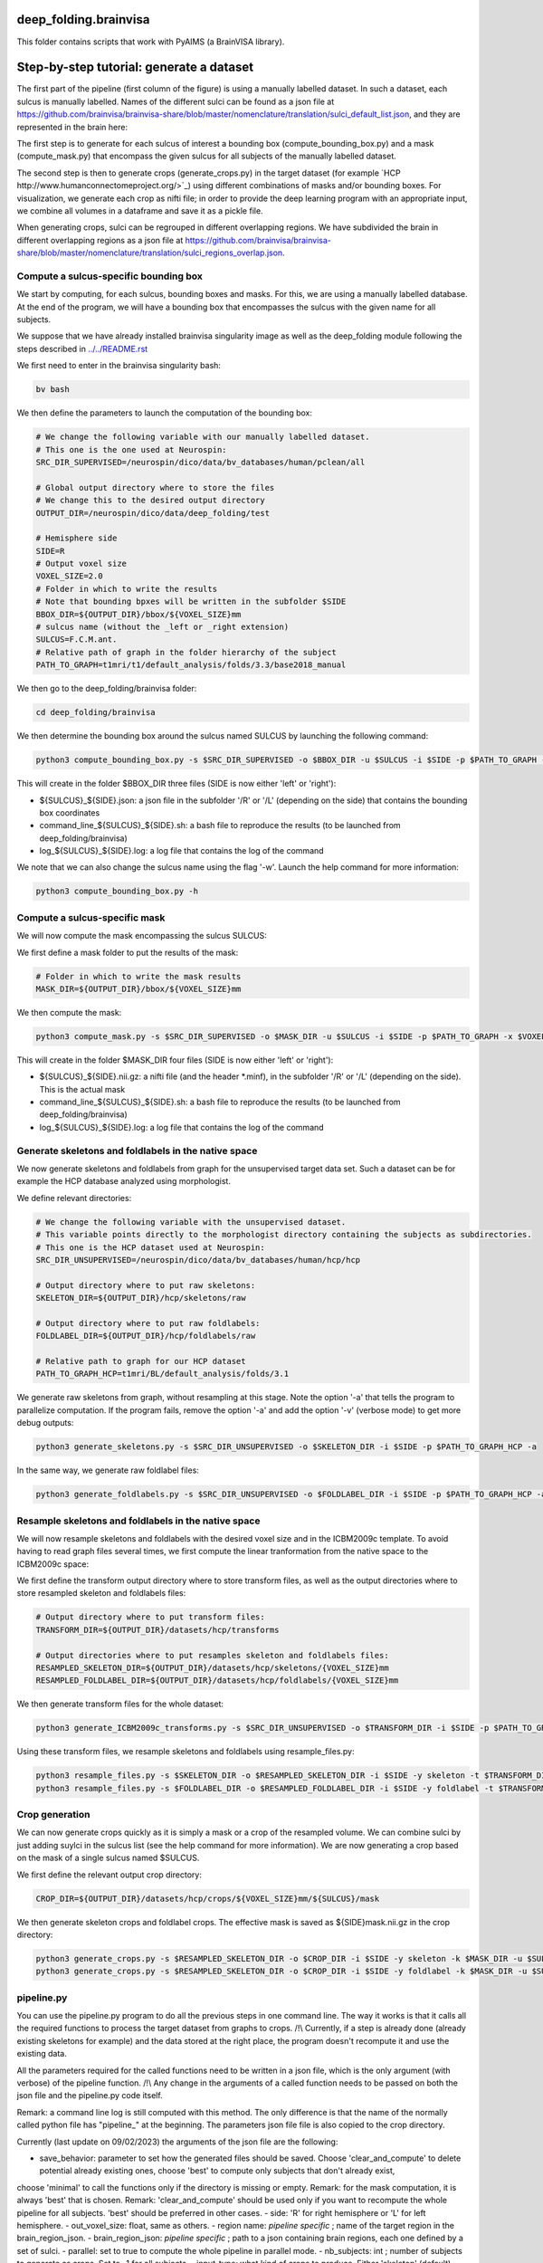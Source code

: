 deep_folding.brainvisa
######################

This folder contains scripts that work with PyAIMS (a BrainVISA library).

.. image:: ../../docs/general_scheme.png
  :width: 600


Step-by-step tutorial: generate a dataset
#########################################

The first part of the pipeline (first column of the figure) is using a manually labelled dataset.
In such a dataset, each sulcus is manually labelled. Names of the different sulci can be found as a json file at
`<https://github.com/brainvisa/brainvisa-share/blob/master/nomenclature/translation/sulci_default_list.json>`_, and they are represented in the brain here:

.. image:: https://brainvisa.info/web/_static/images/bsa/brainvisa_sulci_atlas_with_table_150dpi-r90.png
  :width: 600

The first step is to generate for each sulcus of interest a bounding box (compute_bounding_box.py) and a mask (compute_mask.py) that encompass the given sulcus for all subjects of the manually labelled dataset.

The second step is then to generate crops (generate_crops.py) in the target dataset (for example `HCP http://www.humanconnectomeproject.org/>`_) using different combinations of masks and/or bounding boxes. For visualization, we generate each crop as nifti file; in order to provide the deep learning program with an appropriate input, we combine all volumes in a dataframe and save it as a pickle file.

When generating crops, sulci can be regrouped in different overlapping regions. We have subdivided the brain in different overlapping regions as a json file at `<https://github.com/brainvisa/brainvisa-share/blob/master/nomenclature/translation/sulci_regions_overlap.json>`_.

Compute a sulcus-specific bounding box
======================================

We start by computing, for each sulcus, bounding boxes and masks.
For this, we are using a manually labelled database. At the end of the program,
we will have a bounding box that encompasses the sulcus with the given name
for all subjects. 

We suppose that we have already installed brainvisa singularity image 
as well as the deep_folding module following the steps described in `<../../README.rst>`_

We first need to enter in the brainvisa singularity bash:

.. code-block:: shell

   bv bash

We then define the parameters to launch the computation of the bounding box:

.. code-block:: shell

   # We change the following variable with our manually labelled dataset.
   # This one is the one used at Neurospin:
   SRC_DIR_SUPERVISED=/neurospin/dico/data/bv_databases/human/pclean/all
   
   # Global output directory where to store the files
   # We change this to the desired output directory
   OUTPUT_DIR=/neurospin/dico/data/deep_folding/test
   
   # Hemisphere side
   SIDE=R
   # Output voxel size
   VOXEL_SIZE=2.0
   # Folder in which to write the results
   # Note that bounding bpxes will be written in the subfolder $SIDE
   BBOX_DIR=${OUTPUT_DIR}/bbox/${VOXEL_SIZE}mm
   # sulcus name (without the _left or _right extension)
   SULCUS=F.C.M.ant.
   # Relative path of graph in the folder hierarchy of the subject
   PATH_TO_GRAPH=t1mri/t1/default_analysis/folds/3.3/base2018_manual


We then go to the deep_folding/brainvisa folder:

.. code-block:: shell

   cd deep_folding/brainvisa

We then determine the bounding box around the sulcus named SULCUS by launching the following command:

.. code-block:: shell

  python3 compute_bounding_box.py -s $SRC_DIR_SUPERVISED -o $BBOX_DIR -u $SULCUS -i $SIDE -p $PATH_TO_GRAPH -x $VOXEL_SIZE

This will create in the folder $BBOX_DIR three files 
(SIDE is now either 'left' or 'right'):

* ${SULCUS}_${SIDE}.json: a json file in the subfolder '/R' or '/L' (depending on the side) that contains the bounding box coordinates
* command_line_${SULCUS}_${SIDE}.sh: a bash file to reproduce the results (to be launched from deep_folding/brainvisa) 
* log_${SULCUS}_${SIDE}.log: a log file that contains the log of the command

We note that we can also change the sulcus name using the flag '-w'. Launch the help command for more information:

.. code-block:: shell

  python3 compute_bounding_box.py -h

Compute a sulcus-specific mask
==============================

We will now compute the mask encompassing the sulcus SULCUS:

We first define a mask folder to put the results of the mask:

.. code-block:: shell

   # Folder in which to write the mask results
   MASK_DIR=${OUTPUT_DIR}/bbox/${VOXEL_SIZE}mm

We then compute the mask:

.. code-block:: shell

  python3 compute_mask.py -s $SRC_DIR_SUPERVISED -o $MASK_DIR -u $SULCUS -i $SIDE -p $PATH_TO_GRAPH -x $VOXEL_SIZE

This will create in the folder $MASK_DIR four files 
(SIDE is now either 'left' or 'right'):

* ${SULCUS}_${SIDE}.nii.gz: a nifti file (and the header *.minf), in the subfolder '/R' or '/L' (depending on the side). This is the actual mask
* command_line_${SULCUS}_${SIDE}.sh: a bash file to reproduce the results (to be launched from deep_folding/brainvisa) 
* log_${SULCUS}_${SIDE}.log: a log file that contains the log of the command


Generate skeletons and foldlabels in the native space
=====================================================

We now generate skeletons and foldlabels from graph for the unsupervised target data set. Such a dataset can be for example the HCP database analyzed using morphologist.

We define relevant directories:

.. code-block:: shell

   # We change the following variable with the unsupervised dataset.
   # This variable points directly to the morphologist directory containing the subjects as subdirectories.
   # This one is the HCP dataset used at Neurospin:
   SRC_DIR_UNSUPERVISED=/neurospin/dico/data/bv_databases/human/hcp/hcp
   
   # Output directory where to put raw skeletons:
   SKELETON_DIR=${OUTPUT_DIR}/hcp/skeletons/raw
   
   # Output directory where to put raw foldlabels:
   FOLDLABEL_DIR=${OUTPUT_DIR}/hcp/foldlabels/raw
   
   # Relative path to graph for our HCP dataset
   PATH_TO_GRAPH_HCP=t1mri/BL/default_analysis/folds/3.1

We generate raw skeletons from graph, without resampling at this stage. Note the option '-a' that tells the program to parallelize computation. If the program fails, remove the option '-a' and add the option '-v' (verbose mode) to get more debug outputs:

.. code-block:: shell

    python3 generate_skeletons.py -s $SRC_DIR_UNSUPERVISED -o $SKELETON_DIR -i $SIDE -p $PATH_TO_GRAPH_HCP -a

In the same way, we generate raw foldlabel files:

.. code-block:: shell

    python3 generate_foldlabels.py -s $SRC_DIR_UNSUPERVISED -o $FOLDLABEL_DIR -i $SIDE -p $PATH_TO_GRAPH_HCP -a
  
Resample skeletons and foldlabels in the native space
=====================================================
 
We will now resample skeletons and foldlabels with the desired voxel size and in the ICBM2009c template. To avoid having to read graph files several times, we first compute the linear tranformation from the native space to the ICBM2009c space:

We first define the transform output directory where to store transform files, as well as the output directories where to store resampled skeleton and foldlabels files:

.. code-block:: shell

    # Output directory where to put transform files:
    TRANSFORM_DIR=${OUTPUT_DIR}/datasets/hcp/transforms

    # Output directories where to put resamples skeleton and foldlabels files:
    RESAMPLED_SKELETON_DIR=${OUTPUT_DIR}/datasets/hcp/skeletons/{VOXEL_SIZE}mm
    RESAMPLED_FOLDLABEL_DIR=${OUTPUT_DIR}/datasets/hcp/foldlabels/{VOXEL_SIZE}mm
  
We then generate transform files for the whole dataset:
 
.. code-block:: shell

    python3 generate_ICBM2009c_transforms.py -s $SRC_DIR_UNSUPERVISED -o $TRANSFORM_DIR -i $SIDE -p $PATH_TO_GRAPH_HCP -a
 
Using these transform files, we resample skeletons and foldlabels using resample_files.py:
 
.. code-block:: shell

    python3 resample_files.py -s $SKELETON_DIR -o $RESAMPLED_SKELETON_DIR -i $SIDE -y skeleton -t $TRANSFORM_DIR -x $VOXEL_SIZE -a
    python3 resample_files.py -s $FOLDLABEL_DIR -o $RESAMPLED_FOLDLABEL_DIR -i $SIDE -y foldlabel -t $TRANSFORM_DIR -x $VOXEL_SIZE -a
  
Crop generation
===============

We can now generate crops quickly as it is simply a mask or a crop of the resampled volume. We can combine sulci by just adding suylci in the sulcus list (see the help command for more information). We are now generating a crop based on the mask of a single sulcus named $SULCUS.

We first define the relevant output crop directory:

.. code-block:: shell

    CROP_DIR=${OUTPUT_DIR}/datasets/hcp/crops/${VOXEL_SIZE}mm/${SULCUS}/mask

We then generate skeleton crops and foldlabel crops. The effective mask is saved as ${SIDE}mask.nii.gz in the crop directory:

.. code-block:: shell

    python3 generate_crops.py -s $RESAMPLED_SKELETON_DIR -o $CROP_DIR -i $SIDE -y skeleton -k $MASK_DIR -u $SULCUS -c mask -a
    python3 generate_crops.py -s $RESAMPLED_SKELETON_DIR -o $CROP_DIR -i $SIDE -y foldlabel -k $MASK_DIR -u $SULCUS -c mask -a

pipeline.py
===========

You can use the pipeline.py program to do all the previous steps in one command line. The way it works is that it calls all the required functions to process the target dataset from graphs to crops.
/!\\ Currently, if a step is already done (already existing skeletons for example) and the data stored at the right place, the program doesn't recompute it and use the existing data.

All the parameters required for the called functions need to be written in a json file, which is the only argument (with verbose) of the pipeline function.
/!\\ Any change in the arguments of a called function needs to be passed on both the json file and the pipeline.py code itself.

Remark: a command line log is still computed with this method. The only difference is that the name of the normally called python file has "pipeline_" at the beginning. The parameters json file file is also copied to the crop directory.


Currently (last update on 09/02/2023) the arguments of the json file are the following:

- save_behavior: parameter to set how the generated files should be saved. Choose 'clear_and_compute' to delete potential already existing ones, choose 'best' to compute only subjects that don't already exist,
choose 'minimal' to call the functions only if the directory is missing or empty.
Remark: for the mask computation, it is always 'best' that is chosen.
Remark: 'clear_and_compute' should be used only if you want to recompute the whole pipeline for all subjects. 'best' should be preferred in other cases.
- side: 'R' for right hemisphere or 'L' for left hemisphere.
- out_voxel_size: float, same as others.
- region name: *pipeline specific* ; name of the target region in the brain_region_json.
- brain_region_json: *pipeline specific* ; path to a json containing brain regions, each one defined by a set of sulci.
- parallel: set to true to compute the whole pipeline in parallel mode.
- nb_subjects: int ; number of subjects to generate as crops. Set to -1 for all subjects.
- input_type: what kind of crops to produce. Either 'skeleton' (default), 'foldlabel' or 'distmap'.
- labeled_subject_dir: path to a labeled database, used to generate the mask of the target region.
- path_to_graph(_supervised): end of the path to graphs. Used to generate the masks (_supervised) or the skeletons.
- supervised_output_dir: Path where to store the supervised products of the pipeline, such as masks or bounding boxes.
- nb_subjects_mask: int ; number of labeled subjects used to generate the masks. Set to -1 for all subjects.
- graphs_dir: path where the graph files are stored.
- skel_qc_path: path to the csv file containing the hand-made quality checks. Used by generate_skeletons.
- nb_subjects_mask: int, used by compute_mask. Number of subjects used to compute the masks.
- output_dir: directory where the object is to be saved. If the file already exists, the program uses the already existing data and doesn't recompute it.
- junction: parameter of generate_skeletons and generate_foldlabels.
- bids: parameter of generate_skeletons and generate_ICBM2009c_transforms.
- new_sulcus: parameter of compute_mask.
- resampled_skel: parameter of generate_distmaps.
- cropping_type: parameter of generate_crops.
- combine_type: parameter of generate_crops.
- no_mask: parameter of generate_crops.

multi_pipelines.py
==================

In order not to simplify the use of pipeline.py when you want to run it multiple times, ``multi_pipelines.py`` has been written.
Instead of modifying by hand the json used by ``pipeline.py``, ``multi_pipelines.py`` does it automatically by looping on all the values of all the specified parameters. The parameters to loop on are specified inside the python file.
All the pipelines are launched serially.

/!\\ In order for ``multi_pipelines.py`` to work, you need for the target dataset(s) to have a json called 'pipeline_loop_2mm.json' (or any other way as specified in the ``multi_pipelines.py``). All the parameters not specified in ``multi_pipelines.py`` will be taken as in this json.

